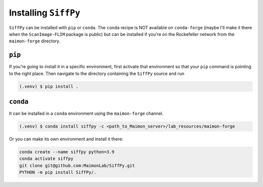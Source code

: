 Installing ``SiffPy``
=================================================================================================

``SiffPy`` can be installed with ``pip`` or ``conda``. The ``conda`` recipe
is NOT available on ``conda-forge`` (maybe I'll make it there when the
``ScanImage-FLIM`` package is public) but can be installed if you're
on the Rockefeller network from the ``maimon-forge`` directory.

----------
``pip``
----------

If you're going to install it in a specific environment, first
activate that environment so that your ``pip`` command is pointing
to the right place. Then navigate to the directory containing the
``SiffPy`` source and run

.. code-block:: console
    
    (.venv) $ pip install .

----------
``conda``
----------

It can be installed in a ``conda`` environment using the ``maimon-forge``
channel.

.. code-block:: console
    
    (.venv) $ conda install siffpy -c <path_to_Maimon_server>/lab_resources/maimon-forge

Or you can make its own environment and install it there:

.. code-block:: console
    
    conda create --name siffpy python=3.9
    conda activate siffpy
    git clone git@github.com:MaimonLab/SiffPy.git
    PYTHON -m pip install SiffPy/.